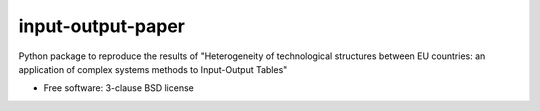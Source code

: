 ==================
input-output-paper
==================

Python package to reproduce the results of "Heterogeneity of technological structures between EU countries: an application of complex systems methods to Input-Output Tables"

* Free software: 3-clause BSD license
